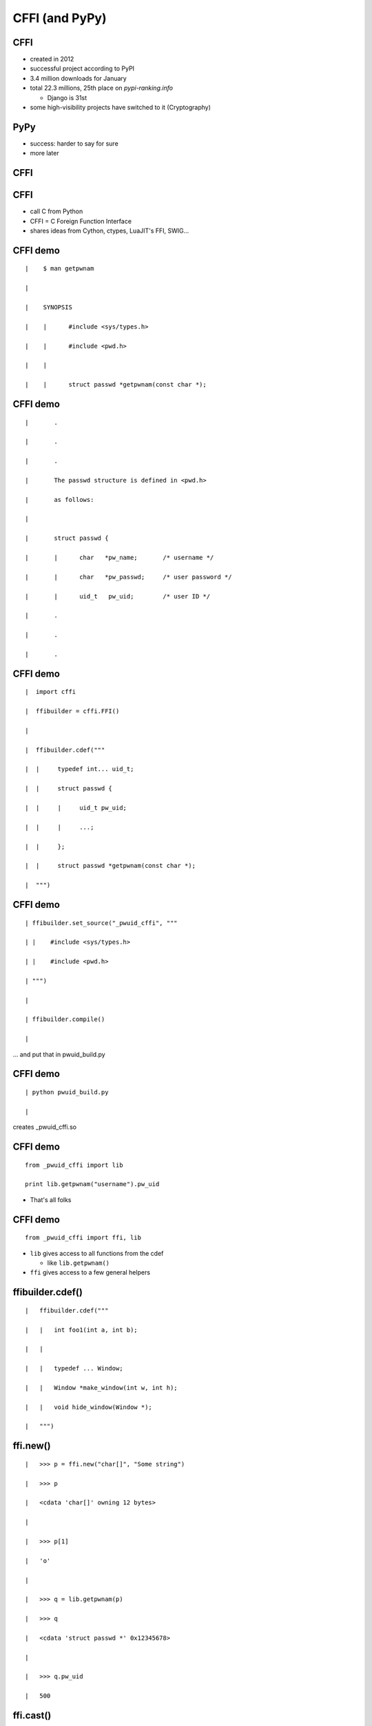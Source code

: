 ====================================================
CFFI (and PyPy)
====================================================

.. raw:: latex

   \catcode`\|=13
   \def|{\hskip 1cm}

   \let\foobarbaz=>
   \catcode`\>=13
   \def>{\foobarbaz\relax}

 

CFFI
====

* created in 2012

* successful project according to PyPI

* 3.4 million downloads for January

* total 22.3 millions, 25th place on `pypi-ranking.info`

  - Django is 31st

* some high-visibility projects have switched to it (Cryptography)


PyPy
====

* success: harder to say for sure

* more later


CFFI
====



CFFI
====

* call C from Python

* CFFI = C Foreign Function Interface

* shares ideas from Cython, ctypes, LuaJIT's FFI, SWIG...


CFFI demo
=========

::

 |    $ man getpwnam

 | 

 |    SYNOPSIS

 |    |      #include <sys/types.h>

 |    |      #include <pwd.h>

 |    |

 |    |      struct passwd *getpwnam(const char *);


CFFI demo
=========

::

 |       .

 |       .

 |       .

 |       The passwd structure is defined in <pwd.h>

 |       as follows:

 |
 
 |       struct passwd {

 |       |      char   *pw_name;       /* username */

 |       |      char   *pw_passwd;     /* user password */
 
 |       |      uid_t   pw_uid;        /* user ID */
 
 |       .

 |       .

 |       .
   

CFFI demo
=========

::

 |  import cffi

 |  ffibuilder = cffi.FFI()

 |

 |  ffibuilder.cdef("""

 |  |     typedef int... uid_t;
 
 |  |     struct passwd {
 
 |  |     |     uid_t pw_uid;
 
 |  |     |     ...;
 
 |  |     };
 
 |  |     struct passwd *getpwnam(const char *);
 
 |  """)


CFFI demo
=========

::

 | ffibuilder.set_source("_pwuid_cffi", """
 
 | |    #include <sys/types.h>
 
 | |    #include <pwd.h>
 
 | """)

 |
 
 | ffibuilder.compile()

 |

... and put that in pwuid_build.py


CFFI demo
=========

::

 | python pwuid_build.py

 |

creates _pwuid_cffi.so


CFFI demo
=========

::

  from _pwuid_cffi import lib

  print lib.getpwnam("username").pw_uid

* That's all folks


CFFI demo
=========

::

  from _pwuid_cffi import ffi, lib

* ``lib`` gives access to all functions from the cdef

  - like ``lib.getpwnam()``

* ``ffi`` gives access to a few general helpers


ffibuilder.cdef()
=====================

::

 |   ffibuilder.cdef("""
 
 |   |   int foo1(int a, int b);

 |   |

 |   |   typedef ... Window;
 
 |   |   Window *make_window(int w, int h);
 
 |   |   void hide_window(Window *);
 
 |   """)


ffi.new()
=========

::
    
 |   >>> p = ffi.new("char[]", "Some string")
 
 |   >>> p
 
 |   <cdata 'char[]' owning 12 bytes>

 |
 
 |   >>> p[1]
 
 |   'o'

 |
 
 |   >>> q = lib.getpwnam(p)
 
 |   >>> q
 
 |   <cdata 'struct passwd *' 0x12345678>

 |
  
 |   >>> q.pw_uid
 
 |   500

ffi.cast()
==========

::

 |   >>> q = lib.getpwnam("root")

 |   >>> q

 |   <cdata 'struct passwd *' 0x12345678>

 |

 |   >>> ffi.cast("void *", q)

 |   <cdata 'void *' 0x12345678>

 |

 |   >>> int(ffi.cast("intptr_t", q))

 |   305419896

 |   >>> hex(_)

 |   0x12345678


ffi.string()
============

::

 |   >>> p

 |   <cdata 'struct passwd *' 0x12345678>

 |

 |   >>> p.pw_uid

 |   500

 |

 |   >>> p.pw_name

 |   <cdata 'char *' 0x5234abcd>

 |

 |   >>> ffi.string(p.pw_name)

 |   "username"


ffi.new_handle()
================

::

 |   >>> x = X()

 |   >>> h1 = ffi.new_handle(x)
 
 |   >>> h1
 
 |   <cdata 'void *' handle to

 |   | | | | <X object at 0x123456>>
 
 |   >>> lib.save_away(h1)
 
 |
 
 |   >>> h2 = lib.fish_again()
 
 |   >>> h2
 
 |   <cdata 'void *' 0x87654321>

 |

 |   >>> ffi.from_handle(h2)
 
 |   <X object at 0x123456>


CFFI
====

* supports more or less the whole C

* there is more than this short introduction suggests


CFFI
====

* in real life, you want to provide a Pythonic API to a C library

* you write Python functions and classes implementing it

* all CFFI objects like ``<cdata 'foo *'>`` are hidden inside


CFFI
====

* other use cases:

  - call C code that you write yourself, not a separate C library

  - API versus ABI mode: can also run in a ctypes-like way if
    you don't want to depend on any C compiler at all

* support for "embedding" Python inside some other non-Python program

  - now you really never need the CPython C API any more
  

CFFI
====

* see the docs: http://cffi.readthedocs.org/



PyPy
====


PyPy
====

* a Python interpreter

* different from the standard, which is CPython

* main goal of PyPy: speed


PyPy
====

::

 |   $ pypy

 |  Python 2.7.10 (7e8df3df9641, Jun 28 2016)

 |  [PyPy 5.3.1 with GCC 6.1.1] on linux2
 
 |  Type "help", "copyright", "credits" or

 |  >>>> 2+3

 |  5

 |  >>>>


PyPy
====

* run ``pypy my_program.py`` instead of ``python my_program.py``

* contains a JIT compiler


PyPy: Garbage Collection
========================

* "**moving,** generational, incremental GC"

* objects don't have reference counters

* allocated in a "nursery"

* when nursery full, surviving objects are moved out

* usually works on nursery objects only (fast), but rarely also perform
  a full GC


PyPy: C extensions
==================

* PyPy works great for running Python

* less great when there are CPython C extension modules involved

* not directly possible: we have moving, non-reference-counted objects,
  and the C code expects non-moving, reference-counted objects


PyPy: C extensions
==================

* PyPy has still some support for them, called its ``cpyext`` module

* emulate all objects for C extensions with a shadow, non-movable,
  reference-counted object

* ``cpyext`` is slow

* it should "often" work even with large libraries
  (e.g. ``numpy`` support is mostly there)


PyPy: ad
========

* but, hey, if you need performance out of Python and don't rely
  critically on C extension modules, then give PyPy a try

  - typical area where it works well: web services


CPython C API: the problem
==========================

* CPython comes with a C API

* very large number of functions

* assumes objects don't move

* assumes a "reference counting" model


CPython C API
=============

* actually, the API is some large subset of the functions inside
  CPython itself


CPython C API
=============

* easy to use from C

* historically, part of the success of Python


CPython C API
=============

* further successful tools build on top of that API:

  - SWIG
  - Cython
  - and other binding generators
  - now CFFI


CFFI
====

* but CFFI is a bit different

  - it does not expose any part of the CPython C API

  - everything is done with a minimal API on the ``ffi`` object
    which is closer to C

    - ``ffi.cast()``, ``ffi.new()``, etc.

  - that means it can be directly ported


CFFI and PyPy
=============

* we have a PyPy version of CFFI

* the demos I have given above work equally well on CPython or on PyPy

* (supporting PyPy was part of the core motivation behind CFFI)


CFFI: performance
=================

* in PyPy, JIT compiler speeds up calls, so it's very fast

* in CPython, it doesn't occur, but it is still reasonable when
  compared with alternatives

* main issue is that we write more code in Python with CFFI,
  which makes it slower on CPython---but not really on PyPy


CFFI: summary
=============

* call C from Python

* works natively on CPython and on PyPy

  - and easy to port to other Python implementations

* supports CPython 2.6, 2.7, 3.2 to 3.5, and
  is integrated with PyPy


CFFI
====

* independent on the particular details of the Python implementation

  - using CFFI, you call C functions and manipulate C-pointer-like
    objects directly from Python

  - you do in Python all logic involving Python objects

  - there are no (official) ways around this API to call the CPython C
    API, and none are needed


CFFI
====

* two reasons to switch to it ``:-)``

  - easy and cool

  - better supported on non-CPython implementations

* http://cffi.readthedocs.org/
